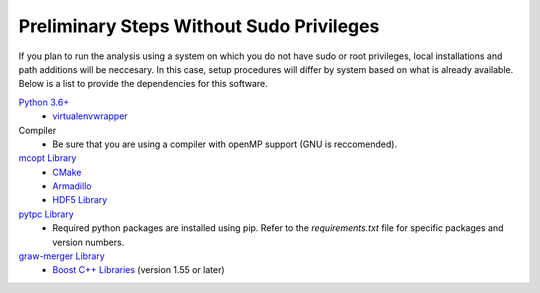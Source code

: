 Preliminary Steps Without Sudo Privileges
=========================================

If you plan to run the analysis using a system on which you do not have sudo or root privileges, local installations and path additions will be neccesary. In this case, setup procedures will differ by system based on what is already available. Below is a list to provide the dependencies for this software.

`Python 3.6+ <https://www.python.org/downloads/>`__
   - `virtualenvwrapper <http://virtualenvwrapper.readthedocs.io/en/latest/>`__


Compiler
   - Be sure that you are using a compiler with openMP support (GNU is reccomended). 


`mcopt Library <https://github.com/jbradt/mcopt>`__
   - `CMake <https://cmake.org/>`__
   - `Armadillo <http://arma.sourceforge.net/>`__
   - `HDF5 Library <https://support.hdfgroup.org/HDF5/>`__


`pytpc Library <https://github.com/ATTPC/pytpc.git>`__
   - Required python packages are installed using pip. Refer to the `requirements.txt` file for specific packages and version numbers.


`graw-merger Library <https://github.com/ATTPC/graw-merger>`__
   - `Boost C++ Libraries <http://www.boost.org/>`__ (version 1.55 or later)
